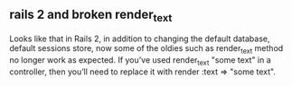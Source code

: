 



** rails 2 and  broken render_text

Looks like that in Rails 2, in addition to changing the default
database, default sessions store, now some of the oldies such as
render_text method no longer work as expected. If you’ve used
render_text "some text" in a controller, then you’ll need to replace
it with render :text => "some text".

